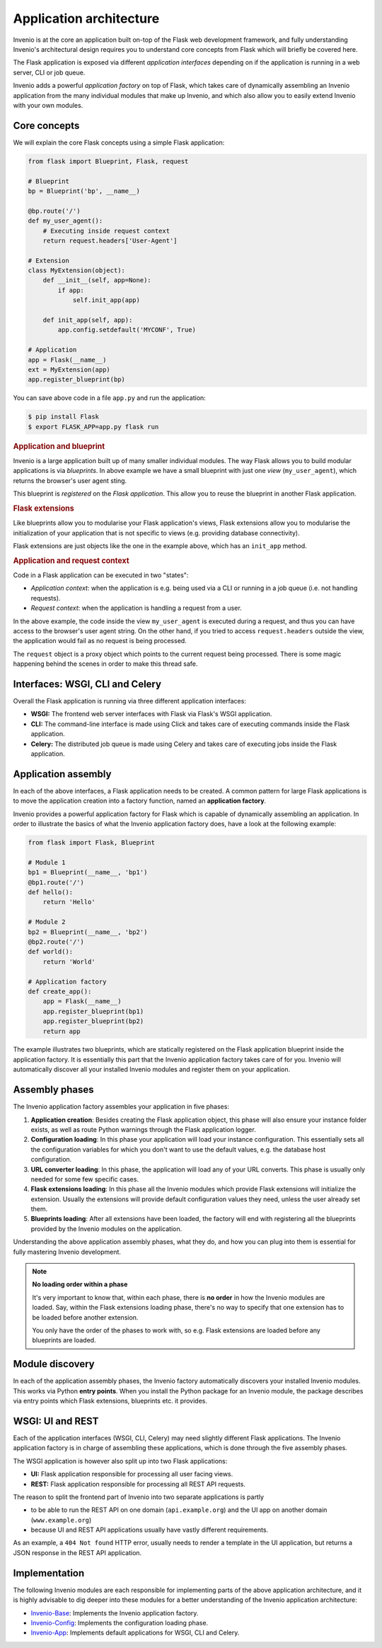 ..
    This file is part of Invenio.
    Copyright (C) 2017-2018 CERN.

    Invenio is free software; you can redistribute it and/or modify it
    under the terms of the MIT License; see LICENSE file for more details.

Application architecture
========================
Invenio is at the core an application built on-top of the Flask web
development framework, and fully understanding Invenio's architectural design
requires you to understand core concepts from Flask which will briefly be
covered here.

The Flask application is exposed via different *application interfaces*
depending on if the application is running in a web server, CLI or job queue.

Invenio adds a powerful *application factory* on top of Flask, which takes
care of dynamically assembling an Invenio application from the many individual
modules that make up Invenio, and which also allow you to easily extend
Invenio with your own modules.

Core concepts
-------------
We will explain the core Flask concepts using a simple Flask application:

.. code-block:: python

    from flask import Blueprint, Flask, request

    # Blueprint
    bp = Blueprint('bp', __name__)

    @bp.route('/')
    def my_user_agent():
        # Executing inside request context
        return request.headers['User-Agent']

    # Extension
    class MyExtension(object):
        def __init__(self, app=None):
            if app:
                self.init_app(app)

        def init_app(self, app):
            app.config.setdefault('MYCONF', True)

    # Application
    app = Flask(__name__)
    ext = MyExtension(app)
    app.register_blueprint(bp)


You can save above code in a file ``app.py`` and run the application:

.. code-block:: console

    $ pip install Flask
    $ export FLASK_APP=app.py flask run

.. rubric:: Application and blueprint

Invenio is a large application built up of many smaller individual modules. The
way Flask allows you to build modular applications is via *blueprints*.
In above example we have a small blueprint with just one *view*
(``my_user_agent``), which returns the browser's user agent sting.

This blueprint is *registered* on the *Flask application*. This allow you
to reuse the blueprint in another Flask application.

.. rubric:: Flask extensions

Like blueprints allow you to modularise your Flask application's views, 
Flask extensions allow you to modularise the initialization of your application
that is not specific to views (e.g. providing database connectivity).

Flask extensions are just objects like the one in the example above, which has
an ``init_app`` method.

.. rubric:: Application and request context

Code in a Flask application can be executed in two "states":

- *Application context*: when the application is e.g. being used via a CLI
  or running in a job queue (i.e. not handling requests).
- *Request context*: when the application is handling a request from a user.

In the above example, the  code inside the view ``my_user_agent`` is executed
during a request, and thus you can have access to the browser's user agent
string. On the other hand, if you tried to access ``request.headers`` outside
the view, the application would fail as no request is being processed.

The ``request`` object is a proxy object which points to the current request
being processed. There is some magic happening behind the scenes in order to
make this thread safe.


Interfaces: WSGI, CLI and Celery
--------------------------------
Overall the Flask application is running via three different application
interfaces:

- **WSGI:** The frontend web server interfaces with Flask via Flask's WSGI
  application.
- **CLI:** The command-line interface is made using Click and takes care of
  executing commands inside the Flask application.
- **Celery:** The distributed job queue is made using Celery and takes care of
  executing jobs inside the Flask application.

Application assembly
--------------------
In each of the above interfaces, a Flask application needs to be created.
A common pattern for large Flask applications is to move the application
creation into a factory function, named an **application factory**.

Invenio provides a powerful application factory for Flask which is capable of
dynamically assembling an application. In order to illustrate the basics of
what the Invenio application factory does, have a look at the following
example:

.. code-block:: python

    from flask import Flask, Blueprint

    # Module 1
    bp1 = Blueprint(__name__, 'bp1')
    @bp1.route('/')
    def hello():
        return 'Hello'

    # Module 2
    bp2 = Blueprint(__name__, 'bp2')
    @bp2.route('/')
    def world():
        return 'World'

    # Application factory
    def create_app():
        app = Flask(__name__)
        app.register_blueprint(bp1)
        app.register_blueprint(bp2)
        return app

The example illustrates two blueprints, which are statically registered on the
Flask application blueprint inside the application factory. It is essentially
this part that the Invenio application factory takes care of for you. Invenio
will automatically discover all your installed Invenio modules and register
them on your application.

Assembly phases
---------------
The Invenio application factory assembles your application in five phases:

1. **Application creation**: Besides creating the Flask application object,
   this phase will also ensure your instance folder exists, as well as route
   Python warnings through the Flask application logger.
2. **Configuration loading**: In this phase your application will load your
   instance configuration. This essentially sets all the configuration
   variables for which you don't want to use the default values, e.g.  the
   database host configuration.
3. **URL converter loading**: In this phase, the application will load any of
   your URL converts. This phase is usually only needed for some few specific
   cases.
4. **Flask extensions loading**: In this phase all the Invenio modules which
   provide Flask extensions will initialize the extension. Usually the
   extensions will provide default configuration values they need, unless the
   user already set them.
5. **Blueprints loading**: After all extensions have been loaded, the factory
   will end with registering all the blueprints provided by the Invenio modules
   on the application.

Understanding the above application assembly phases, what they do, and how you
can plug into them is essential for fully mastering Invenio development.

.. note::

    **No loading order within a phase**

    It's very important to know that, within each phase, there is **no order**
    in how the Invenio modules are loaded. Say, within the Flask extensions
    loading phase, there's no way to specify that one extension has to be
    loaded before another extension.

    You only have the order of the phases to work with, so e.g. Flask extensions are
    loaded before any blueprints are loaded.

Module discovery
----------------
In each of the application assembly phases, the Invenio factory automatically
discovers your installed Invenio modules. This works via Python
**entry points**. When you install the Python package for an Invenio module,
the package describes via entry points which Flask extensions, blueprints etc.
it provides.

WSGI: UI and REST
-----------------
Each of the application interfaces (WSGI, CLI, Celery) may need slightly
different Flask applications. The Invenio application factory is in charge
of assembling these applications, which is done through the five assembly
phases.

The WSGI application is however also split up into two Flask applications:

- **UI:** Flask application responsible for processing all user facing views.
- **REST:** Flask application responsible for processing all REST API requests.

The reason to split the frontend part of Invenio into two separate applications
is partly

- to be able to run the REST API on one domain (``api.example.org``) and the
  UI app on another domain (``www.example.org``)
- because UI and REST API applications usually have vastly different
  requirements.

As an example, a ``404 Not found`` HTTP error, usually needs to render a
template in the UI application, but returns a JSON response in the REST API
application.

Implementation
--------------
The following Invenio modules are each responsible for implementing parts of the
above application architecture, and it is highly advisable to dig deeper into
these modules for a better understanding of the Invenio application
architecture:

- `Invenio-Base <https://invenio-base.readthedocs.io>`_: Implements the Invenio
  application factory.
- `Invenio-Config <https://invenio-config.readthedocs.io>`_: Implements the
  configuration loading phase.
- `Invenio-App <https://invenio-app.readthedocs.io>`_: Implements default
  applications for WSGI, CLI and Celery.
